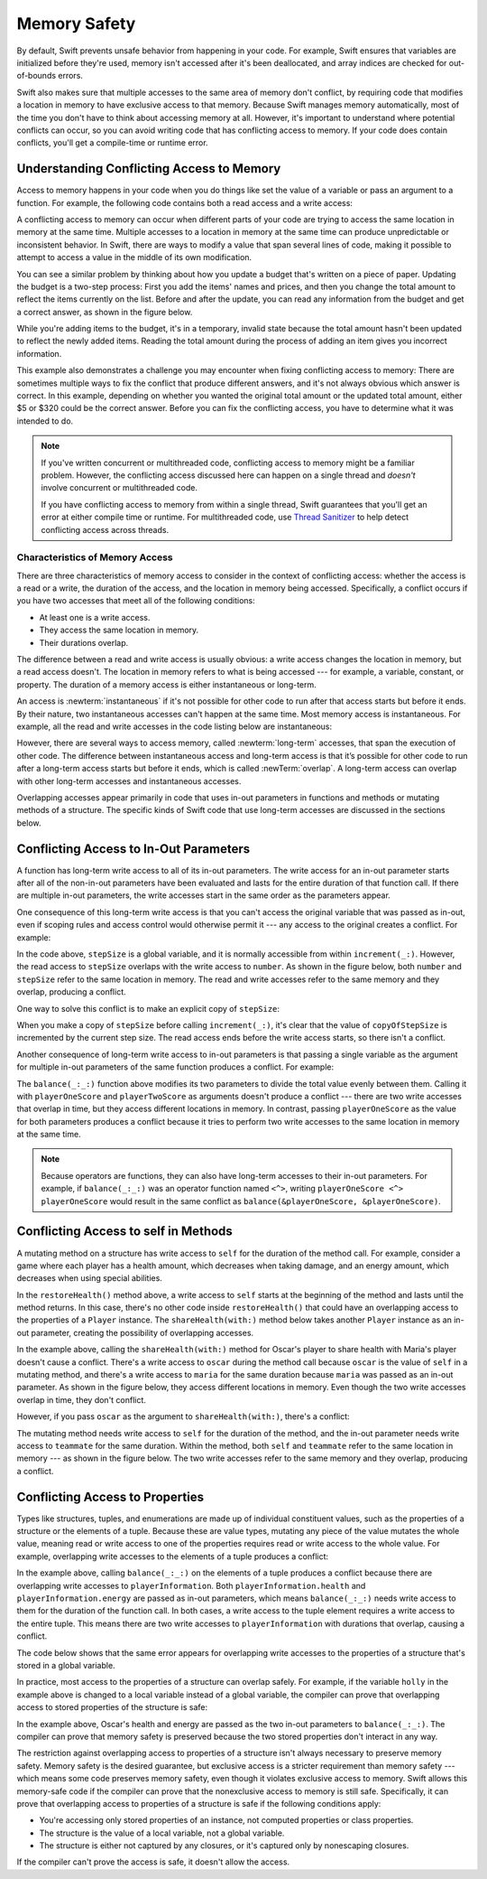 Memory Safety
=============

By default, Swift prevents unsafe behavior from happening in your code.
For example,
Swift ensures that variables are initialized before they're used,
memory isn't accessed after it's been deallocated,
and array indices are checked for out-of-bounds errors.

Swift also makes sure that multiple accesses
to the same area of memory don't conflict,
by requiring code that modifies a location in memory
to have exclusive access to that memory.
Because Swift manages memory automatically,
most of the time you don't have to think about accessing memory at all.
However,
it's important to understand where potential conflicts can occur,
so you can avoid writing code that has conflicting access to memory.
If your code does contain conflicts,
you'll get a compile-time or runtime error.

.. TODO: maybe re-introduce this text...

   Memory safety refers to...
   The term *safety* usually refers to :newTerm:`memory safety`...
   Unsafe access to memory is available, if you ask for it explicitly...

.. _MemorySafety_WhatIsExclusivity:

Understanding Conflicting Access to Memory
------------------------------------------

Access to memory happens in your code
when you do things like set the value of a variable
or pass an argument to a function.
For example,
the following code contains both a read access and a write access:

.. testcode:: memory-read-write
    :compile: true

    // A write access to the memory where one is stored.
    -> var one = 1
    ---
    // A read access from the memory where one is stored.
    -> print("We're number \(one)!")
    << We're number 1!

.. Might be worth a different example,
   or else I'm going to keep getting "We are Number One" stuck in my head.
    

A conflicting access to memory can occur
when different parts of your code are trying
to access the same location in memory at the same time.
Multiple accesses to a location in memory at the same time
can produce unpredictable or inconsistent behavior.
In Swift, there are ways to modify a value
that span several lines of code,
making it possible to attempt to access a value
in the middle of its own modification.

You can see a similar problem
by thinking about how you update a budget
that's written on a piece of paper.
Updating the budget is a two-step process:
First you add the items' names and prices,
and then you change the total amount
to reflect the items currently on the list.
Before and after the update,
you can read any information from the budget
and get a correct answer,
as shown in the figure below.

.. image:: ../images/memory_shopping_2x.png
   :align: center

While you're adding items to the budget,
it's in a temporary, invalid state
because the total amount hasn't been updated
to reflect the newly added items.
Reading the total amount
during the process of adding an item
gives you incorrect information.

This example also demonstrates
a challenge you may encounter
when fixing conflicting access to memory:
There are sometimes multiple ways to fix the conflict
that produce different answers,
and it's not always obvious which answer is correct.
In this example,
depending on whether you wanted the original total amount
or the updated total amount,
either $5 or $320 could be the correct answer.
Before you can fix the conflicting access,
you have to determine what it was intended to do.

.. note::

   If you've written concurrent or multithreaded code,
   conflicting access to memory might be a familiar problem.
   However,
   the conflicting access discussed here can happen
   on a single thread and
   *doesn't* involve concurrent or multithreaded code.

   If you have conflicting access to memory
   from within a single thread,
   Swift guarantees that you'll get an error
   at either compile time or runtime.
   For multithreaded code,
   use `Thread Sanitizer <https://developer.apple.com/documentation/code_diagnostics/thread_sanitizer>`_
   to help detect conflicting access across threads.

.. TODO: The xref above doesn't seem to give enough information.
   What should I be looking for when I get to the linked page?

.. _Memory_Characteristics:

Characteristics of Memory Access
~~~~~~~~~~~~~~~~~~~~~~~~~~~~~~~~

There are three characteristics of memory access
to consider in the context of conflicting access:
whether the access is a read or a write,
the duration of the access,
and the location in memory being accessed.
Specifically,
a conflict occurs if you have two accesses
that meet all of the following conditions:

- At least one is a write access.
- They access the same location in memory.
- Their durations overlap.

The difference between a read and write access
is usually obvious:
a write access changes the location in memory,
but a read access doesn't.
The location in memory
refers to what is being accessed ---
for example, a variable, constant, or property.
The duration of a memory access
is either instantaneous or long-term.

An access is :newterm:`instantaneous`
if it's not possible for other code to run
after that access starts but before it ends.
By their nature, two instantaneous accesses can't happen at the same time.
Most memory access is instantaneous.
For example,
all the read and write accesses in the code listing below are instantaneous:

.. testcode:: memory-instantaneous
    :compile: true

    -> func oneMore(than number: Int) -> Int {
           return number + 1
       }
    ---
    -> var myNumber = 1
    -> myNumber = oneMore(than: myNumber)
    -> print(myNumber)
    <- 2

However,
there are several ways to access memory,
called :newterm:`long-term` accesses,
that span the execution of other code.
The difference between instantaneous access and long-term access
is that it’s possible for other code to run
after a long-term access starts but before it ends,
which is called :newTerm:`overlap`.
A long-term access can overlap
with other long-term accesses and instantaneous accesses.

Overlapping accesses appear primarily in code that uses 
in-out parameters in functions and methods
or mutating methods of a structure.
The specific kinds of Swift code that use long-term accesses
are discussed in the sections below.

.. _MemorySafety_Inout:

Conflicting Access to In-Out Parameters
---------------------------------------

A function has long-term write access
to all of its in-out parameters.
The write access for an in-out parameter starts
after all of the non-in-out parameters have been evaluated
and lasts for the entire duration of that function call.
If there are multiple in-out parameters,
the write accesses start in the same order as the parameters appear.

One consequence of this long-term write access
is that you can't access the original
variable that was passed as in-out,
even if scoping rules and access control would otherwise permit it ---
any access to the original creates a conflict.
For example:

.. testcode:: memory-increment
    :compile: true

    -> var stepSize = 1
    ---
    -> func increment(_ number: inout Int) {
           number += stepSize
       }
    ---
    -> increment(&stepSize)
    // Error: conflicting accesses to stepSize
    xx Simultaneous accesses to 0x10e8667d8, but modification requires exclusive access.
    xx Previous access (a modification) started at  (0x10e86b032).
    xx Current access (a read) started at:

In the code above,
``stepSize`` is a global variable,
and it is normally accessible from within ``increment(_:)``.
However,
the read access to ``stepSize`` overlaps with
the write access to ``number``.
As shown in the figure below,
both ``number`` and ``stepSize`` refer to the same location in memory.
The read and write accesses
refer to the same memory and they overlap,
producing a conflict.

.. image:: ../images/memory_increment_2x.png
   :align: center

One way to solve this conflict
is to make an explicit copy of ``stepSize``:

.. testcode:: memory-increment-copy
    :compile: true

    >> var stepSize = 1
    >> func increment(_ number: inout Int) {
    >>     number += stepSize
    >> }
    // Make an explicit copy.
    -> var copyOfStepSize = stepSize
    -> increment(&copyOfStepSize)
    ---
    // Update the original.
    -> stepSize = copyOfStepSize
    /> stepSize is now \(stepSize)
    </ stepSize is now 2

When you make a copy of ``stepSize`` before calling ``increment(_:)``,
it's clear that the value of ``copyOfStepSize`` is incremented
by the current step size.
The read access ends before the write access starts,
so there isn't a conflict.

Another consequence of long-term write access
to in-out parameters is that
passing a single variable
as the argument for multiple in-out parameters
of the same function
produces a conflict.
For example:

.. testcode:: memory-balance
    :compile: true

    -> func balance(_ x: inout Int, _ y: inout Int) {
           let sum = x + y
           x = sum / 2
           y = sum - x
       }
    -> var playerOneScore = 42
    -> var playerTwoScore = 30
    -> balance(&playerOneScore, &playerTwoScore)  // OK
    -> balance(&playerOneScore, &playerOneScore)
    // Error: conflicting accesses to playerOneScore
    !$ error: inout arguments are not allowed to alias each other
    !! balance(&playerOneScore, &playerOneScore)
    !!                          ^~~~~~~~~~~~~~~
    !$ note: previous aliasing argument
    !! balance(&playerOneScore, &playerOneScore)
    !!         ^~~~~~~~~~~~~~~
    !$ error: overlapping accesses to 'playerOneScore', but modification requires exclusive access; consider copying to a local variable
    !! balance(&playerOneScore, &playerOneScore)
    !!                          ^~~~~~~~~~~~~~~
    !$ note: conflicting access is here
    !! balance(&playerOneScore, &playerOneScore)
    !!         ^~~~~~~~~~~~~~~

The ``balance(_:_:)`` function above
modifies its two parameters
to divide the total value evenly between them.
Calling it with ``playerOneScore`` and ``playerTwoScore`` as arguments
doesn't produce a conflict ---
there are two write accesses that overlap in time,
but they access different locations in memory.
In contrast,
passing ``playerOneScore`` as the value for both parameters
produces a conflict
because it tries to perform two write accesses
to the same location in memory at the same time.

.. note::

    Because operators are functions,
    they can also have long-term accesses to their in-out parameters.
    For example, if ``balance(_:_:)`` was an operator function named ``<^>``,
    writing ``playerOneScore <^> playerOneScore``
    would result in the same conflict
    as ``balance(&playerOneScore, &playerOneScore)``.

.. _MemorySafety_Methods:

Conflicting Access to self in Methods
-------------------------------------

.. This (probably?) applies to all value types,
   but structures are the only place you can observe it.
   Enumerations can have mutating methods
   but you can't mutate their associated values in place,
   and tuples can't have methods.

.. Methods behave like self is passed to the method as inout
   because, under the hood, that's exactly what happens.

A mutating method on a structure has write access to ``self``
for the duration of the method call.
For example, consider a game where each player
has a health amount, which decreases when taking damage,
and an energy amount, which decreases when using special abilities.

.. testcode:: memory-player-share-with-self
    :compile: true

    >> func balance(_ x: inout Int, _ y: inout Int) {
    >>     let sum = x + y
    >>     x = sum / 2
    >>     y = sum - x
    >> }
    -> struct Player {
           var name: String
           var health: Int
           var energy: Int
           
           static let maxHealth = 10
           mutating func restoreHealth() {
               health = Player.maxHealth
           }
       }

In the ``restoreHealth()`` method above,
a write access to ``self`` starts at the beginning of the method
and lasts until the method returns.
In this case, there's no other code
inside ``restoreHealth()``
that could have an overlapping access to the properties of a ``Player`` instance.
The ``shareHealth(with:)`` method below
takes another ``Player`` instance as an in-out parameter,
creating the possibility of overlapping accesses.

.. testcode:: memory-player-share-with-self
    :compile: true

    -> extension Player {
           mutating func shareHealth(with teammate: inout Player) {
               balance(&teammate.health, &health)
           }
       }
    ---
    -> var oscar = Player(name: "Oscar", health: 10, energy: 10)
    -> var maria = Player(name: "Maria", health: 5, energy: 10)
    -> oscar.shareHealth(with: &maria)  // OK

In the example above,
calling the ``shareHealth(with:)`` method
for Oscar's player to share health with Maria's player
doesn't cause a conflict.
There's a write access to ``oscar`` during the method call
because ``oscar`` is the value of ``self`` in a mutating method,
and there's a write access to ``maria``
for the same duration
because ``maria`` was passed as an in-out parameter.
As shown in the figure below,
they access different locations in memory.
Even though the two write accesses overlap in time,
they don't conflict.

.. image:: ../images/memory_share_health_maria_2x.png
   :align: center

However,
if you pass ``oscar`` as the argument to ``shareHealth(with:)``,
there's a conflict:

.. testcode:: memory-player-share-with-self
    :compile: true

    -> oscar.shareHealth(with: &oscar)
    // Error: conflicting accesses to oscar
    !$ error: inout arguments are not allowed to alias each other
    !! oscar.shareHealth(with: &oscar)
    !!                         ^~~~~~
    !$ note: previous aliasing argument
    !! oscar.shareHealth(with: &oscar)
    !! ^~~~~
    !$ error: overlapping accesses to 'oscar', but modification requires exclusive access; consider copying to a local variable
    !! oscar.shareHealth(with: &oscar)
    !!                          ^~~~~
    !$ note: conflicting access is here
    !! oscar.shareHealth(with: &oscar)
    !! ^~~~~~

The mutating method needs write access to ``self``
for the duration of the method,
and the in-out parameter needs write access to ``teammate``
for the same duration.
Within the method,
both ``self`` and ``teammate`` refer to
the same location in memory ---
as shown in the figure below.
The two write accesses
refer to the same memory and they overlap,
producing a conflict.

.. image:: ../images/memory_share_health_oscar_2x.png
   :align: center

.. _MemorySafety_Properties:

Conflicting Access to Properties
--------------------------------

Types like structures, tuples, and enumerations
are made up of individual constituent values,
such as the properties of a structure or the elements of a tuple.
Because these are value types, mutating any piece of the value
mutates the whole value,
meaning read or write access to one of the properties
requires read or write access to the whole value.
For example,
overlapping write accesses to the elements of a tuple
produces a conflict:

.. testcode:: memory-tuple
    :compile: true

    >> func balance(_ x: inout Int, _ y: inout Int) {
    >>     let sum = x + y
    >>     x = sum / 2
    >>     y = sum - x
    >> }
    -> var playerInformation = (health: 10, energy: 20)
    -> balance(&playerInformation.health, &playerInformation.energy)
    // Error: conflicting access to properties of playerInformation
    xx Simultaneous accesses to 0x10794d848, but modification requires exclusive access.
    xx Previous access (a modification) started at  (0x107952037).
    xx Current access (a modification) started at:

In the example above,
calling ``balance(_:_:)`` on the elements of a tuple
produces a conflict
because there are overlapping write accesses to ``playerInformation``.
Both ``playerInformation.health`` and ``playerInformation.energy``
are passed as in-out parameters,
which means ``balance(_:_:)`` needs write access to them
for the duration of the function call.
In both cases, a write access to the tuple element
requires a write access to the entire tuple.
This means there are two write accesses to ``playerInformation``
with durations that overlap,
causing a conflict.

The code below shows that the same error appears
for overlapping write accesses
to the properties of a structure
that's stored in a global variable.

.. testcode:: memory-share-health-global
    :compile: true

    >> struct Player {
    >>     var name: String
    >>     var health: Int
    >>     var energy: Int
    >> }
    >> func balance(_ x: inout Int, _ y: inout Int) {
    >>     let sum = x + y
    >>     x = sum / 2
    >>     y = sum - x
    >> }
    -> var holly = Player(name: "Holly", health: 10, energy: 10)
    -> balance(&holly.health, &holly.energy)  // Error
    xx Simultaneous accesses to 0x10794d848, but modification requires exclusive access.
    xx Previous access (a modification) started at  (0x107952037).
    xx Current access (a modification) started at:

In practice,
most access to the properties of a structure
can overlap safely.
For example,
if the variable ``holly`` in the example above
is changed to a local variable instead of a global variable,
the compiler can prove that overlapping access
to stored properties of the structure is safe:

.. testcode:: memory-share-health-local
    :compile: true

    >> struct Player {
    >>     var name: String
    >>     var health: Int
    >>     var energy: Int
    >> }
    >> func balance(_ x: inout Int, _ y: inout Int) {
    >>     let sum = x + y
    >>     x = sum / 2
    >>     y = sum - x
    >> }
    -> func someFunction() {
           var oscar = Player(name: "Oscar", health: 10, energy: 10)
           balance(&oscar.health, &oscar.energy)  // OK
       }
    >> someFunction()

In the example above,
Oscar's health and energy are passed
as the two in-out parameters to ``balance(_:_:)``.
The compiler can prove that memory safety is preserved
because the two stored properties don't interact in any way.

The restriction against
overlapping access to properties of a structure
isn't always necessary to preserve memory safety.
Memory safety is the desired guarantee,
but exclusive access is a stricter requirement than memory safety ---
which means some code preserves memory safety,
even though it violates exclusive access to memory.
Swift allows this memory-safe code if the compiler can prove
that the nonexclusive access to memory is still safe.
Specifically, it can prove
that overlapping access to properties of a structure is safe
if the following conditions apply:

- You're accessing only stored properties of an instance,
  not computed properties or class properties.
- The structure is the value of a local variable,
  not a global variable.
- The structure is either not captured by any closures,
  or it's captured only by nonescaping closures.

If the compiler can't prove the access is safe,
it doesn't allow the access.

.. Because there's no syntax
   to mutate an enum's associated value in place,
   we can't show that overlapping mutations
   to two different associated values on the same enum
   would violate exclusivity.
   Otherwise, we'd want an example of that
   in this section too --
   it's the moral equivalent of property access.

.. .. .. .. .. .. .. .. .. .. .. .. .. .. .. .. .. .. .. .. .. .. .. .. ..

.. In Swift 4, the only way to create a long-term read
   is to use implicit pointer conversion
   when passing a value as a nonmutating unsafe pointer parameter,
   as in the example below.
   There is discussion in <rdar://problem/33115142>
   about changing the semantics of nonmutating method calls
   to be long-term reads,
   but it's not clear if/when that change will land.

   ::

       var global = 4

       func foo(_ x: UnsafePointer<Int>){
           global = 7
       }

       foo(&global)
       print(global)

       // Simultaneous accesses to 0x106761618, but modification requires exclusive access.
       // Previous access (a read) started at temp2`main + 87 (0x10675e417).
       // Current access (a modification) started at:
       // 0    libswiftCore.dylib                 0x0000000106ac7b90 swift_beginAccess + 605
       // 1    temp2                              0x000000010675e500 foo(_:) + 39
       // 2    temp2                              0x000000010675e3c0 main + 102
       // 3    libdyld.dylib                      0x00007fff69c75144 start + 1
       // Fatal access conflict detected.

.. TEXT FOR THE FUTURE

   Versions of Swift before Swift 5 ensure memory safety
   by aggressively making a copy of the shared mutable state
   when a conflicting access is possible.
   The copy is no longer shared, preventing the possibility of conflicts.
   However, the copying approach has a negative impact
   on performance and memory usage.

